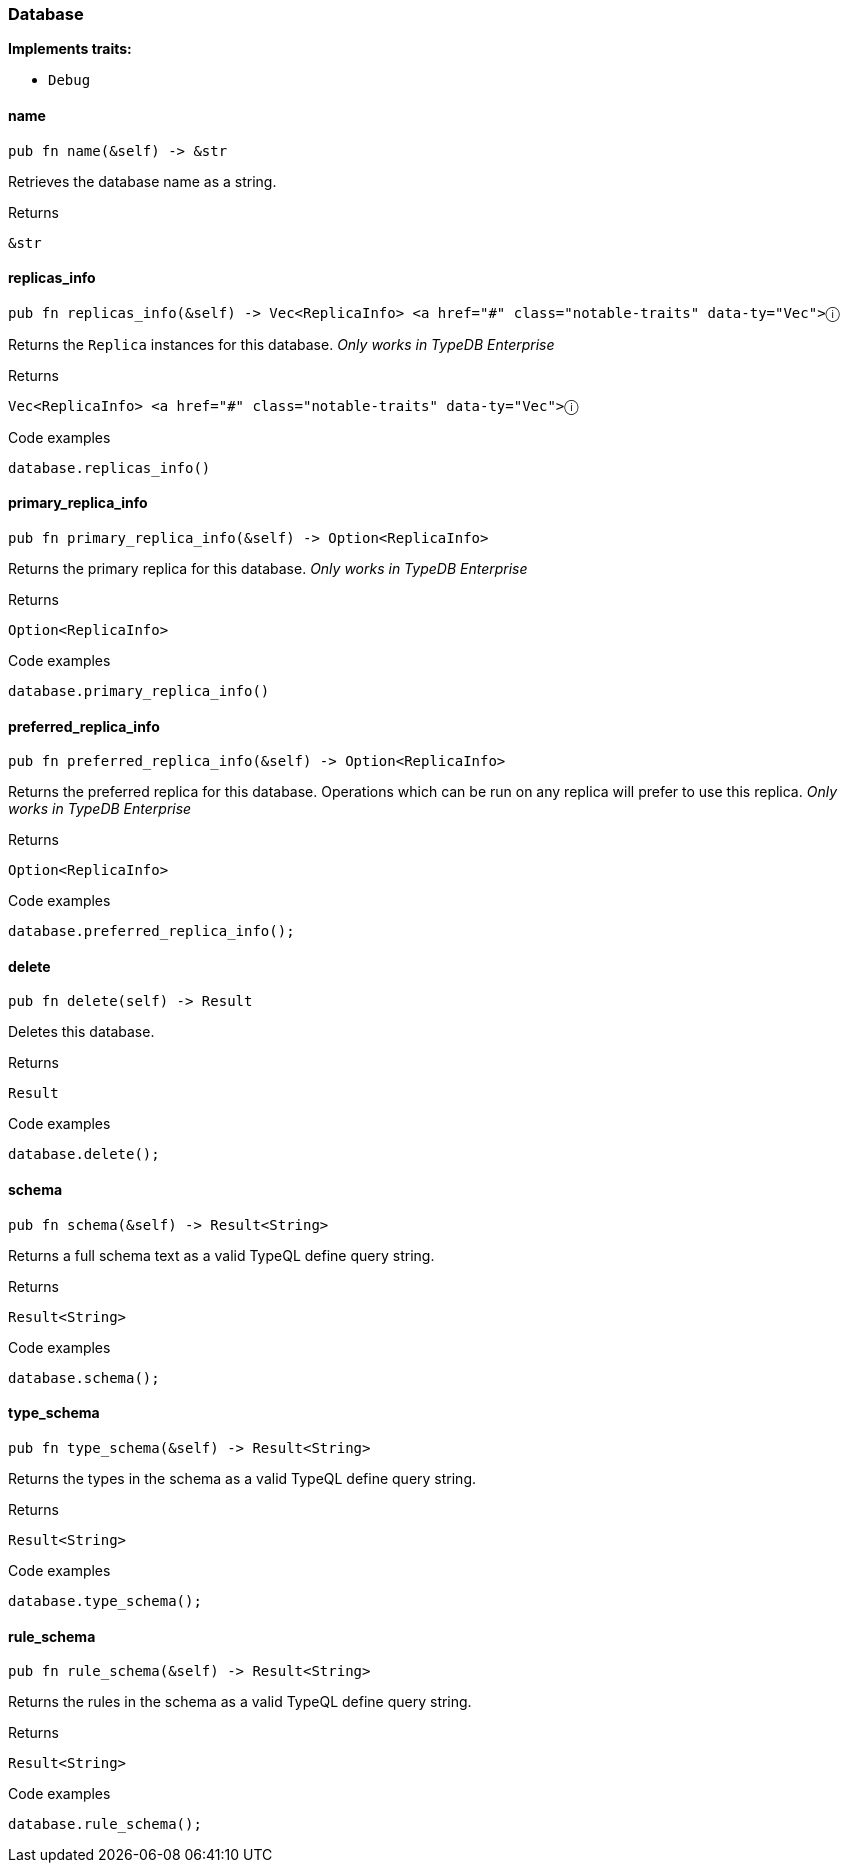 [#_struct_Database]
=== Database

*Implements traits:*

* `Debug`

// tag::methods[]
[#_struct_Database_method_name]
==== name

[source,rust]
----
pub fn name(&self) -> &str
----

Retrieves the database name as a string.

.Returns
[source,rust]
----
&str
----

[#_struct_Database_method_replicas_info]
==== replicas_info

[source,rust]
----
pub fn replicas_info(&self) -> Vec<ReplicaInfo> <a href="#" class="notable-traits" data-ty="Vec">ⓘ
----

Returns the ``Replica`` instances for this database. _Only works in TypeDB Enterprise_

.Returns
[source,rust]
----
Vec<ReplicaInfo> <a href="#" class="notable-traits" data-ty="Vec">ⓘ
----

.Code examples
[source,rust]
----
database.replicas_info()
----

[#_struct_Database_method_primary_replica_info]
==== primary_replica_info

[source,rust]
----
pub fn primary_replica_info(&self) -> Option<ReplicaInfo>
----

Returns the primary replica for this database. _Only works in TypeDB Enterprise_

.Returns
[source,rust]
----
Option<ReplicaInfo>
----

.Code examples
[source,rust]
----
database.primary_replica_info()
----

[#_struct_Database_method_preferred_replica_info]
==== preferred_replica_info

[source,rust]
----
pub fn preferred_replica_info(&self) -> Option<ReplicaInfo>
----

Returns the preferred replica for this database. Operations which can be run on any replica will prefer to use this replica. _Only works in TypeDB Enterprise_

.Returns
[source,rust]
----
Option<ReplicaInfo>
----

.Code examples
[source,rust]
----
database.preferred_replica_info();
----

[#_struct_Database_method_delete]
==== delete

[source,rust]
----
pub fn delete(self) -> Result
----

Deletes this database.

.Returns
[source,rust]
----
Result
----

.Code examples
[source,rust]
----
database.delete();
----

[#_struct_Database_method_schema]
==== schema

[source,rust]
----
pub fn schema(&self) -> Result<String>
----

Returns a full schema text as a valid TypeQL define query string.

.Returns
[source,rust]
----
Result<String>
----

.Code examples
[source,rust]
----
database.schema();
----

[#_struct_Database_method_type_schema]
==== type_schema

[source,rust]
----
pub fn type_schema(&self) -> Result<String>
----

Returns the types in the schema as a valid TypeQL define query string.

.Returns
[source,rust]
----
Result<String>
----

.Code examples
[source,rust]
----
database.type_schema();
----

[#_struct_Database_method_rule_schema]
==== rule_schema

[source,rust]
----
pub fn rule_schema(&self) -> Result<String>
----

Returns the rules in the schema as a valid TypeQL define query string.

.Returns
[source,rust]
----
Result<String>
----

.Code examples
[source,rust]
----
database.rule_schema();
----

// end::methods[]
